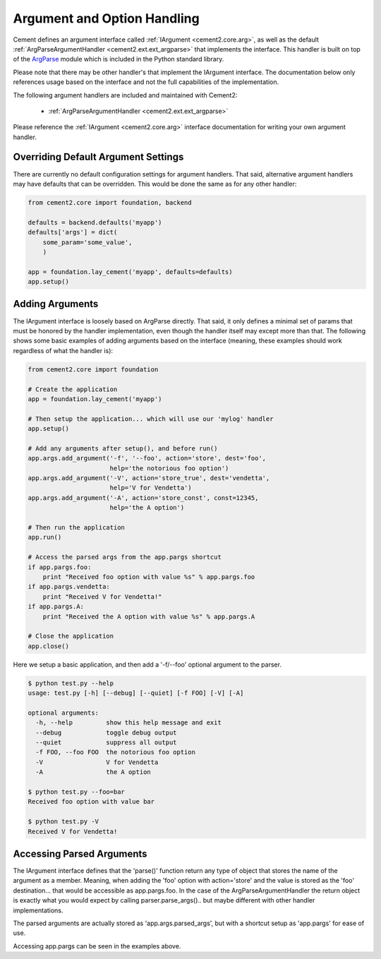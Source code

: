 Argument and Option Handling
============================

Cement defines an argument interface called :ref:`IArgument <cement2.core.arg>`, 
as well as the default :ref:`ArgParseArgumentHandler <cement2.ext.ext_argparse>` 
that implements the interface.  This handler is built on top of the 
`ArgParse <http://docs.python.org/library/argparse.html>`_ module which is 
included in the Python standard library.  

Please note that there may be other handler's that implement the IArgument
interface.  The documentation below only references usage based on the 
interface and not the full capabilities of the implementation.

The following argument handlers are included and maintained with Cement2:

    * :ref:`ArgParseArgumentHandler <cement2.ext.ext_argparse>`
    
Please reference the :ref:`IArgument <cement2.core.arg>` interface 
documentation for writing your own argument handler.

Overriding Default Argument Settings
------------------------------------

There are currently no default configuration settings for argument handlers.
That said, alternative argument handlers may have defaults that can be 
overridden.  This would be done the same as for any other handler:

.. code-block:: python

    from cement2.core import foundation, backend

    defaults = backend.defaults('myapp')
    defaults['args'] = dict(
        some_param='some_value',
        )

    app = foundation.lay_cement('myapp', defaults=defaults)
    app.setup()


Adding Arguments
----------------

The IArgument interface is loosely based on ArgParse directly.  That said,
it only defines a minimal set of params that must be honored by the 
handler implementation, even though the handler itself may except more than
that.  The following shows some basic examples of adding
arguments based on the interface (meaning, these examples should work 
regardless of what the handler is):

.. code-block:: python

    from cement2.core import foundation

    # Create the application
    app = foundation.lay_cement('myapp')

    # Then setup the application... which will use our 'mylog' handler
    app.setup()

    # Add any arguments after setup(), and before run()
    app.args.add_argument('-f', '--foo', action='store', dest='foo',
                          help='the notorious foo option')
    app.args.add_argument('-V', action='store_true', dest='vendetta',
                          help='V for Vendetta')
    app.args.add_argument('-A', action='store_const', const=12345,
                          help='the A option')

    # Then run the application
    app.run()

    # Access the parsed args from the app.pargs shortcut
    if app.pargs.foo:
        print "Received foo option with value %s" % app.pargs.foo
    if app.pargs.vendetta:
        print "Received V for Vendetta!"
    if app.pargs.A:
        print "Received the A option with value %s" % app.pargs.A

    # Close the application
    app.close()

Here we setup a basic application, and then add a '-f/--foo' optional argument
to the parser.  

.. code-block:: text

    $ python test.py --help
    usage: test.py [-h] [--debug] [--quiet] [-f FOO] [-V] [-A]

    optional arguments:
      -h, --help         show this help message and exit
      --debug            toggle debug output
      --quiet            suppress all output
      -f FOO, --foo FOO  the notorious foo option
      -V                 V for Vendetta
      -A                 the A option
    
    $ python test.py --foo=bar
    Received foo option with value bar
    
    $ python test.py -V
    Received V for Vendetta!
    

Accessing Parsed Arguments
--------------------------

The IArgument interface defines that the 'parse()' function return any type 
of object that stores the name of the argument as a member.  Meaning, when
adding the 'foo' option with action='store' and the value is stored as the 
'foo' destination... that would be accessible as app.pargs.foo.  In the case
of the ArgParseArgumentHandler the return object is exactly what you would 
expect by calling parser.parse_args().. but maybe different with other handler
implementations.

The parsed arguments are actually stored as 'app.args.parsed_args', but with a 
shortcut setup as 'app.pargs' for ease of use.

Accessing app.pargs can be seen in the examples above.


